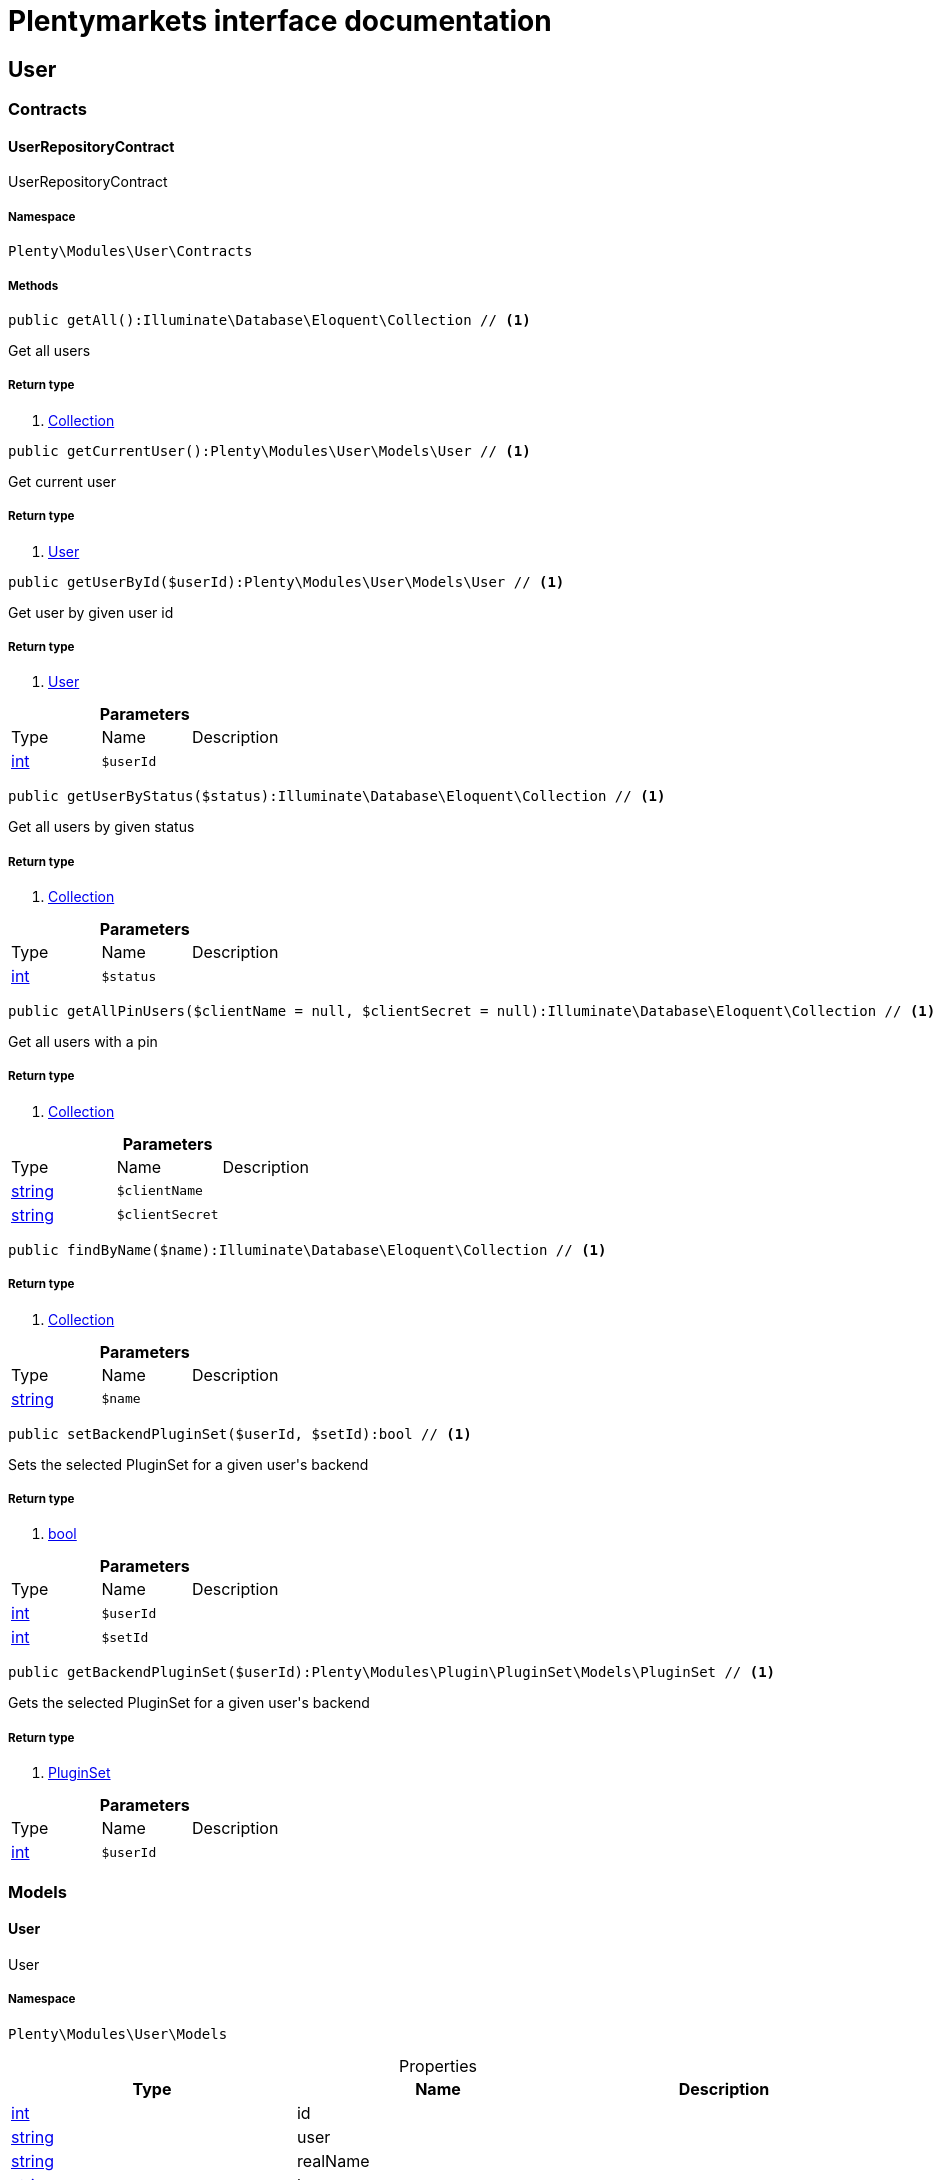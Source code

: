 :table-caption!:
:example-caption!:
:source-highlighter: prettify
:sectids!:
= Plentymarkets interface documentation


[[user_user]]
== User

[[user_user_contracts]]
===  Contracts
[[user_contracts_userrepositorycontract]]
==== UserRepositoryContract

UserRepositoryContract



===== Namespace

`Plenty\Modules\User\Contracts`






===== Methods

[source%nowrap, php]
----

public getAll():Illuminate\Database\Eloquent\Collection // <1>

----


    
Get all users


===== Return type
    
<1>         xref:Miscellaneous.adoc#miscellaneous_eloquent_collection[Collection]
    

[source%nowrap, php]
----

public getCurrentUser():Plenty\Modules\User\Models\User // <1>

----


    
Get current user


===== Return type
    
<1>         xref:User.adoc#user_models_user[User]
    

[source%nowrap, php]
----

public getUserById($userId):Plenty\Modules\User\Models\User // <1>

----


    
Get user by given user id


===== Return type
    
<1>         xref:User.adoc#user_models_user[User]
    

.*Parameters*
|===
|Type |Name |Description
|link:http://php.net/int[int^]
a|`$userId`
|
|===


[source%nowrap, php]
----

public getUserByStatus($status):Illuminate\Database\Eloquent\Collection // <1>

----


    
Get all users by given status


===== Return type
    
<1>         xref:Miscellaneous.adoc#miscellaneous_eloquent_collection[Collection]
    

.*Parameters*
|===
|Type |Name |Description
|link:http://php.net/int[int^]
a|`$status`
|
|===


[source%nowrap, php]
----

public getAllPinUsers($clientName = null, $clientSecret = null):Illuminate\Database\Eloquent\Collection // <1>

----


    
Get all users with a pin


===== Return type
    
<1>         xref:Miscellaneous.adoc#miscellaneous_eloquent_collection[Collection]
    

.*Parameters*
|===
|Type |Name |Description
|link:http://php.net/string[string^]
a|`$clientName`
|

|link:http://php.net/string[string^]
a|`$clientSecret`
|
|===


[source%nowrap, php]
----

public findByName($name):Illuminate\Database\Eloquent\Collection // <1>

----


    



===== Return type
    
<1>         xref:Miscellaneous.adoc#miscellaneous_eloquent_collection[Collection]
    

.*Parameters*
|===
|Type |Name |Description
|link:http://php.net/string[string^]
a|`$name`
|
|===


[source%nowrap, php]
----

public setBackendPluginSet($userId, $setId):bool // <1>

----


    
Sets the selected PluginSet for a given user&#039;s backend


===== Return type
    
<1> link:http://php.net/bool[bool^]
    

.*Parameters*
|===
|Type |Name |Description
|link:http://php.net/int[int^]
a|`$userId`
|

|link:http://php.net/int[int^]
a|`$setId`
|
|===


[source%nowrap, php]
----

public getBackendPluginSet($userId):Plenty\Modules\Plugin\PluginSet\Models\PluginSet // <1>

----


    
Gets the selected PluginSet for a given user&#039;s backend


===== Return type
    
<1>         xref:Plugin.adoc#plugin_models_pluginset[PluginSet]
    

.*Parameters*
|===
|Type |Name |Description
|link:http://php.net/int[int^]
a|`$userId`
|
|===


[[user_user_models]]
===  Models
[[user_models_user]]
==== User

User



===== Namespace

`Plenty\Modules\User\Models`





.Properties
|===
|Type |Name |Description

|link:http://php.net/int[int^]
    |id
    |
|link:http://php.net/string[string^]
    |user
    |
|link:http://php.net/string[string^]
    |realName
    |
|link:http://php.net/string[string^]
    |lang
    |
|link:http://php.net/string[string^]
    |ipLimit
    |
|link:http://php.net/bool[bool^]
    |ustatus
    |
|link:http://php.net/int[int^]
    |memberId
    |
|link:http://php.net/string[string^]
    |timestamp
    |
|link:http://php.net/string[string^]
    |email
    |
|link:http://php.net/string[string^]
    |timezone
    |
|link:http://php.net/string[string^]
    |googleEmail
    |
|link:http://php.net/string[string^]
    |skype
    |
|link:http://php.net/string[string^]
    |ical
    |
|link:http://php.net/bool[bool^]
    |psConfig
    |
|link:http://php.net/bool[bool^]
    |psItem
    |
|link:http://php.net/bool[bool^]
    |psEbay
    |
|link:http://php.net/bool[bool^]
    |psStock
    |
|link:http://php.net/bool[bool^]
    |psCustomer
    |
|link:http://php.net/bool[bool^]
    |psOrder
    |
|link:http://php.net/bool[bool^]
    |psStats
    |
|link:http://php.net/bool[bool^]
    |psData
    |
|link:http://php.net/bool[bool^]
    |pcConfig
    |
|link:http://php.net/bool[bool^]
    |pcContent
    |
|link:http://php.net/bool[bool^]
    |pcNewsletter
    |
|link:http://php.net/bool[bool^]
    |pcLayout
    |
|link:http://php.net/bool[bool^]
    |pcDialog
    |
|link:http://php.net/bool[bool^]
    |pcStats
    |
|link:http://php.net/bool[bool^]
    |pcData
    |
|link:http://php.net/bool[bool^]
    |pcBlog
    |
|link:http://php.net/string[string^]
    |signature
    |
|link:http://php.net/string[string^]
    |color
    |
|link:http://php.net/bool[bool^]
    |eks
    |
|link:http://php.net/bool[bool^]
    |payments
    |
|link:http://php.net/int[int^]
    |acceptAgb
    |
|link:http://php.net/bool[bool^]
    |api
    |
|link:http://php.net/string[string^]
    |image
    |
|link:http://php.net/bool[bool^]
    |delOrder
    |
|link:http://php.net/bool[bool^]
    |delArticle
    |
|link:http://php.net/bool[bool^]
    |delRecord
    |
|link:http://php.net/bool[bool^]
    |plentystat
    |
|link:http://php.net/bool[bool^]
    |plentyconnect
    |
|link:http://php.net/bool[bool^]
    |webspaceAccess
    |
|link:http://php.net/string[string^]
    |accessControlList
    |
|link:http://php.net/bool[bool^]
    |plentymarketsShippingOrderId
    |
|link:http://php.net/bool[bool^]
    |plentymarketsShippingItem
    |
|link:http://php.net/bool[bool^]
    |plentymarketsShippingAuto
    |
|link:http://php.net/bool[bool^]
    |plentymarketsShippingLabel
    |
|link:http://php.net/bool[bool^]
    |plentymarketsShippingConfig
    |
|link:http://php.net/int[int^]
    |warehouseId
    |
|link:http://php.net/bool[bool^]
    |calendar
    |
|link:http://php.net/string[string^]
    |orderStatus
    |
|link:http://php.net/int[int^]
    |warehouseRepairId
    |
|link:http://php.net/bool[bool^]
    |project
    |
|link:http://php.net/bool[bool^]
    |ticket
    |
|link:http://php.net/bool[bool^]
    |order
    |
|link:http://php.net/bool[bool^]
    |blog
    |
|link:http://php.net/bool[bool^]
    |lead
    |
|link:http://php.net/bool[bool^]
    |customer
    |
|link:http://php.net/float[float^]
    |totalVacationDays
    |
|link:http://php.net/int[int^]
    |roleId
    |
|link:http://php.net/string[string^]
    |salutation
    |
|link:http://php.net/string[string^]
    |dataLang
    |
|link:http://php.net/bool[bool^]
    |disabled
    |
|link:http://php.net/bool[bool^]
    |scheduler
    |
|link:http://php.net/bool[bool^]
    |item
    |
|link:http://php.net/bool[bool^]
    |incomingItems
    |
|link:http://php.net/int[int^]
    |backendPluginSetId
    |The ID of the user's selected backend set
|===


===== Methods

[source%nowrap, php]
----

public toArray()

----


    
Returns this model as an array.



